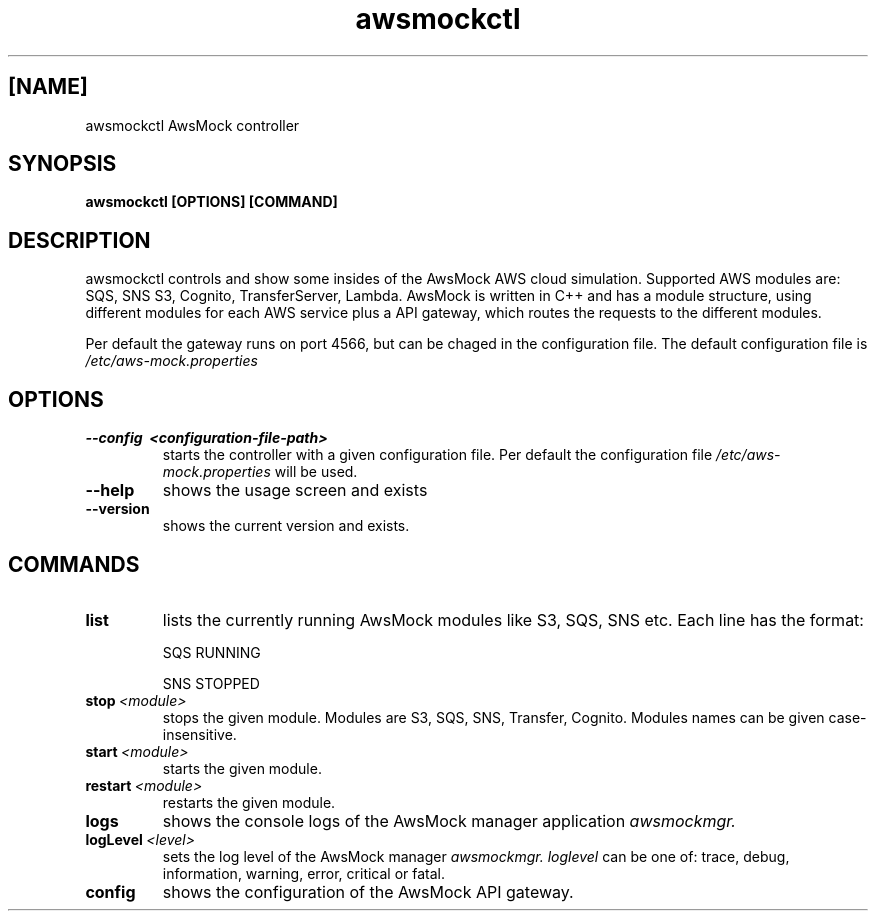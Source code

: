 .TH awsmockctl 1 "14 Nov 2023" "version 0.5.90"
.SH [NAME]
awsmockctl AwsMock controller
.SH SYNOPSIS
.B awsmockctl [OPTIONS] [COMMAND]
.SH DESCRIPTION
.P
awsmockctl controls and show some insides of the AwsMock AWS cloud simulation. Supported AWS modules are: SQS, SNS
S3, Cognito, TransferServer, Lambda. AwsMock is written in C++ and has a module structure, using different modules for
each AWS service plus a API gateway, which routes the requests to the different modules.
.P
Per default the gateway runs on port 4566, but can be chaged in the configuration file. The default configuration file
is
.I /etc/aws-mock.properties
.SH OPTIONS
.TP
.B \-\-config\~ <configuration-file-path>
starts the controller with a given configuration file. Per default the configuration file
.I /etc/aws-mock.properties
will be used.
.TP
.B \-\-help
shows the usage screen and exists
.TP
.B \-\-version
shows the current version and exists.
.SH COMMANDS
.TP
.BI list
lists the currently running AwsMock modules like S3, SQS, SNS etc. Each line has the format:
.IP
SQS         RUNNING
.IP
SNS         STOPPED
.TP
.BI stop\~ <module>
stops the given module. Modules are S3, SQS, SNS, Transfer, Cognito. Modules names can be given case-insensitive.
.TP
.BI start\~ <module>
starts the given module.
.TP
.BI restart\~ <module>
restarts the given module.
.TP
.BI logs
shows the console logs of the AwsMock manager application
.I awsmockmgr.
.TP
.BI logLevel\~ <level>
sets the log level of the AwsMock manager
.I awsmockmgr. loglevel
can be one of: trace, debug, information, warning, error, critical or fatal.
.TP
.BI config
shows the configuration of the AwsMock API gateway.
